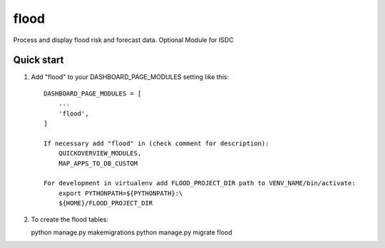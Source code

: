 =====
flood
=====

Process and display flood risk and forecast data.
Optional Module for ISDC

Quick start
-----------

1. Add "flood" to your DASHBOARD_PAGE_MODULES setting like this::

    DASHBOARD_PAGE_MODULES = [
        ...
        'flood',
    ]

    If necessary add "flood" in (check comment for description): 
        QUICKOVERVIEW_MODULES, 
        MAP_APPS_TO_DB_CUSTOM

    For development in virtualenv add FLOOD_PROJECT_DIR path to VENV_NAME/bin/activate:
        export PYTHONPATH=${PYTHONPATH}:\
        ${HOME}/FLOOD_PROJECT_DIR

2. To create the flood tables:

   python manage.py makemigrations
   python manage.py migrate flood

